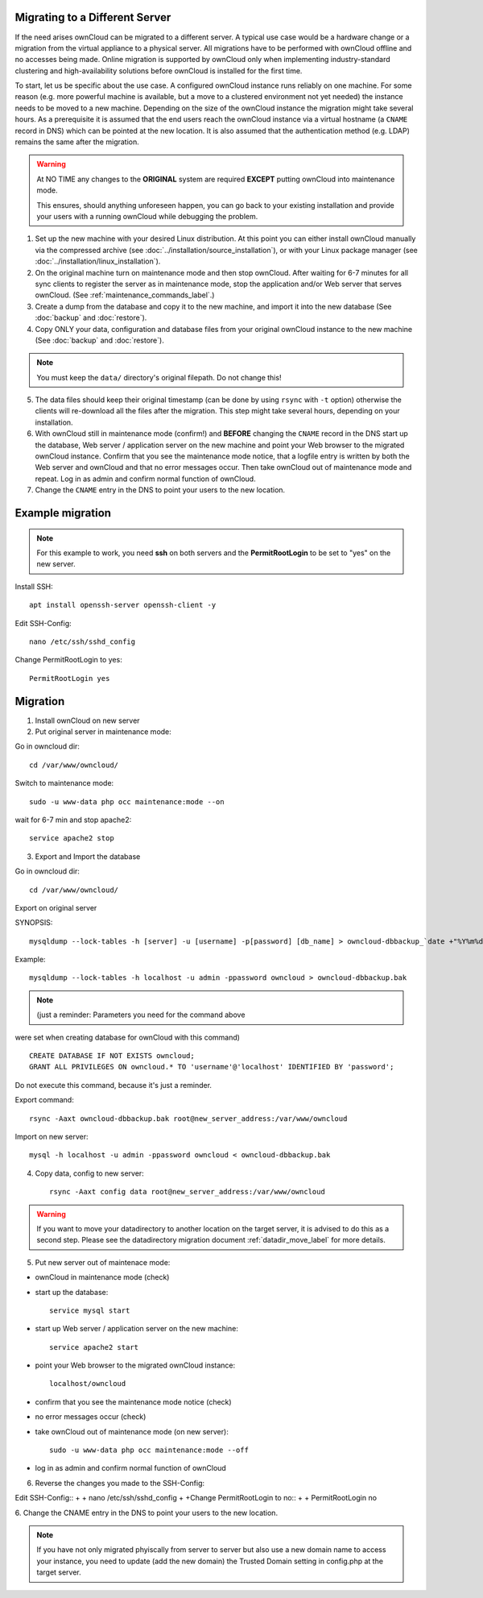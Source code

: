 ===============================
Migrating to a Different Server
===============================

If the need arises ownCloud can be migrated to a different server. A typical use case would be a hardware change or a migration from the virtual appliance to a physical server. All migrations have to be performed with ownCloud offline and no accesses being made. Online migration is supported by ownCloud only when implementing industry-standard clustering and high-availability solutions before ownCloud is installed for the first time.

To start, let us be specific about the use case. A configured ownCloud instance runs reliably on one machine. For some reason (e.g. more powerful machine is available, but a move to a clustered environment not yet needed) the instance needs to be moved to a new machine. Depending on the size of the ownCloud instance the migration might take several hours. As a prerequisite it is assumed that the end users reach the ownCloud instance via a virtual hostname (a ``CNAME`` record in DNS) which can be pointed at the new location. It is also assumed that the authentication method (e.g. LDAP) remains the same after the migration.

.. warning:: At NO TIME any changes to the **ORIGINAL** system are required
    **EXCEPT** putting ownCloud into maintenance mode.

    This ensures, should anything unforeseen happen, you can go
    back to your existing installation and provide your users
    with a running ownCloud while debugging the problem.

#.  Set up the new machine with your desired Linux distribution. At this point you can either install ownCloud manually via the compressed archive (see :doc:`../installation/source_installation`), or with your Linux package manager (see :doc:`../installation/linux_installation`).

#.  On the original machine turn on maintenance mode and then stop ownCloud. After waiting for 6-7 minutes for all sync clients to register the server as in maintenance mode, stop the application and/or Web server that serves ownCloud. (See :ref:`maintenance_commands_label`.)

#.  Create a dump from the database and copy it to the new machine, and import it into the new database (See :doc:`backup` and :doc:`restore`).

#.  Copy ONLY your data, configuration and database files from your original ownCloud instance to the new machine (See :doc:`backup` and :doc:`restore`). 

.. note:: You must keep the ``data/`` directory's original filepath. Do not change this!

5. The data files should keep their original timestamp (can be done by using ``rsync`` with ``-t`` option) otherwise the clients will re-download all the files after the migration. This step might take several hours, depending on your installation.

#.  With ownCloud still in maintenance mode (confirm!) and **BEFORE** changing the ``CNAME`` record in the DNS start up the database, Web server / application server on the new machine and point your Web browser to the migrated ownCloud instance. Confirm that you see the maintenance mode notice, that a logfile entry is written by both the Web server and ownCloud and that no error messages occur. Then take ownCloud out of maintenance mode and repeat. Log in as admin and confirm normal function of ownCloud.

#.  Change the ``CNAME`` entry in the DNS to point your users to the new
    location.



=================
Example migration
=================

.. note:: For this example to work, you need **ssh** on both servers and the **PermitRootLogin** to be set to "yes" on the new server.

Install SSH::

   apt install openssh-server openssh-client -y

Edit SSH-Config::

   nano /etc/ssh/sshd_config

Change PermitRootLogin to yes::

   PermitRootLogin yes

=========
Migration
=========

1. Install ownCloud on new server

2. Put original server in maintenance mode:

Go in owncloud dir::

      cd /var/www/owncloud/


Switch to maintenance mode::

      sudo -u www-data php occ maintenance:mode --on


wait for 6-7 min and stop apache2::

   service apache2 stop

3. Export and Import the database

Go in owncloud dir::

      cd /var/www/owncloud/

Export on original server

SYNOPSIS::

   mysqldump --lock-tables -h [server] -u [username] -p[password] [db_name] > owncloud-dbbackup_`date +"%Y%m%d"`.bak

Example::

   mysqldump --lock-tables -h localhost -u admin -ppassword owncloud > owncloud-dbbackup.bak

.. note:: (just a reminder: Parameters you need for the command above

were set when creating database for ownCloud with this command)

::

   CREATE DATABASE IF NOT EXISTS owncloud;
   GRANT ALL PRIVILEGES ON owncloud.* TO 'username'@'localhost' IDENTIFIED BY 'password';

Do not execute this command, because it's just a reminder.

Export command::

   rsync -Aaxt owncloud-dbbackup.bak root@new_server_address:/var/www/owncloud 

Import on new server::

   mysql -h localhost -u admin -ppassword owncloud < owncloud-dbbackup.bak

4. Copy data, config to new server::

      rsync -Aaxt config data root@new_server_address:/var/www/owncloud 

.. warning:: If you want to move your datadirectory to another location on the target server, it is advised to do this as a second step. Please see the datadirectory migration document :ref:`datadir_move_label` for more details.

5. Put new server out of maintenace mode:

- ownCloud in maintenance mode (check)

- start up the database::

     service mysql start

- start up Web server / application server on the new machine::

   service apache2 start

- point your Web browser to the migrated ownCloud instance::

   localhost/owncloud

- confirm that you see the maintenance mode notice (check)

- no error messages occur (check)

- take ownCloud out of maintenance mode (on new server)::

   sudo -u www-data php occ maintenance:mode --off

- log in as admin and confirm normal function of ownCloud

6. Reverse the changes you made to the SSH-Config:

Edit SSH-Config::
+
+   nano /etc/ssh/sshd_config
+
+Change PermitRootLogin to no::
+
+   PermitRootLogin no


6.
Change the CNAME entry in the DNS to point your users to the new location.

.. note:: If you have not only migrated phyiscally from server to server but also use a new domain name to access your instance, you need to update (add the new domain) the Trusted Domain setting in config.php at the target server.
